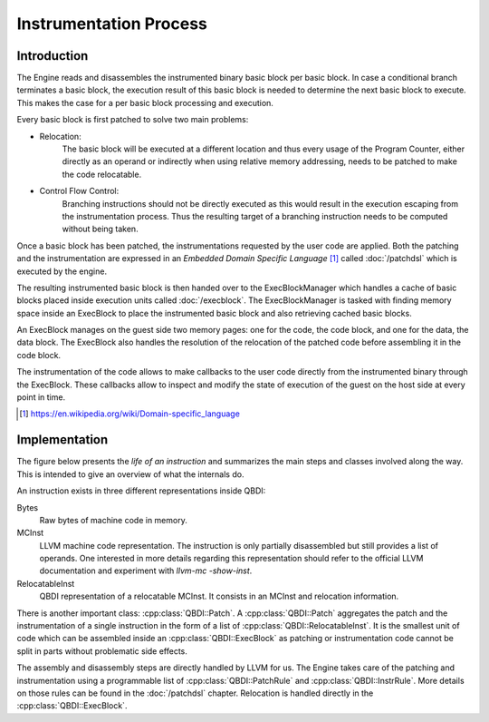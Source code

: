 .. _instrumentation_process:

Instrumentation Process
=======================

Introduction
------------

.. image:: images/api_architecture.svg

The Engine reads and disassembles the instrumented binary basic block per basic block. In case a
conditional branch terminates a basic block, the execution result of this basic block is needed to 
determine the next basic block to execute. This makes the case for a per basic block 
processing and execution.

Every basic block is first patched to solve two main problems:

* Relocation:
    The basic block will be executed at a different location and thus every usage of the Program 
    Counter, either directly as an operand or indirectly when using relative memory addressing, 
    needs to be patched to make the code relocatable.
* Control Flow Control:
    Branching instructions should not be directly executed as this would result in the execution 
    escaping from the instrumentation process. Thus the resulting target of a branching instruction 
    needs to be computed without being taken.

Once a basic block has been patched, the instrumentations requested by the user code are applied. 
Both the patching and the instrumentation are expressed in an *Embedded Domain Specific Language*
[#dsl]_ called :doc:`/patchdsl` which is executed by the engine.

The resulting instrumented basic block is then handed over to the ExecBlockManager which handles 
a cache of basic blocks placed inside execution units called :doc:`/execblock`. The ExecBlockManager is 
tasked with finding memory space inside an ExecBlock to place the instrumented basic block and also
retrieving cached basic blocks.

An ExecBlock manages on the guest side two memory pages: one for the code, the code block, and one 
for the data, the data block. The ExecBlock also handles the resolution of the relocation of the 
patched code before assembling it in the code block.

The instrumentation of the code allows to make callbacks to the user code directly from the 
instrumented binary through the ExecBlock. These callbacks allow to inspect and modify the state 
of execution of the guest on the host side at every point in time.

.. [#dsl] https://en.wikipedia.org/wiki/Domain-specific_language 


Implementation
--------------

The figure below presents the *life of an instruction* and summarizes the main steps and classes 
involved along the way. This is intended to give an overview of what the internals do.

.. image:: images/instruction_life.svg

An instruction exists in three different representations inside QBDI:

Bytes
  Raw bytes of machine code in memory.
MCInst
  LLVM machine code representation. The instruction is only partially disassembled but still 
  provides a list of operands. One interested in more details regarding this representation should 
  refer to the official LLVM documentation and experiment with `llvm-mc -show-inst`.
RelocatableInst
  QBDI representation of a relocatable MCInst. It consists in an MCInst and relocation information.

There is another important class: :cpp:class:`QBDI::Patch`. A :cpp:class:`QBDI::Patch` aggregates 
the patch and the instrumentation of a single instruction in the form of a list of 
:cpp:class:`QBDI::RelocatableInst`. It is the smallest unit of code which can be assembled inside 
an :cpp:class:`QBDI::ExecBlock` as patching or instrumentation code cannot be split in parts 
without problematic side effects.

The assembly and disassembly steps are directly handled by LLVM for us. The Engine takes care of 
the patching and instrumentation using a programmable list of :cpp:class:`QBDI::PatchRule` and 
:cpp:class:`QBDI::InstrRule`. More details on those rules can be found in the :doc:`/patchdsl` 
chapter. Relocation is handled directly in the :cpp:class:`QBDI::ExecBlock`.


